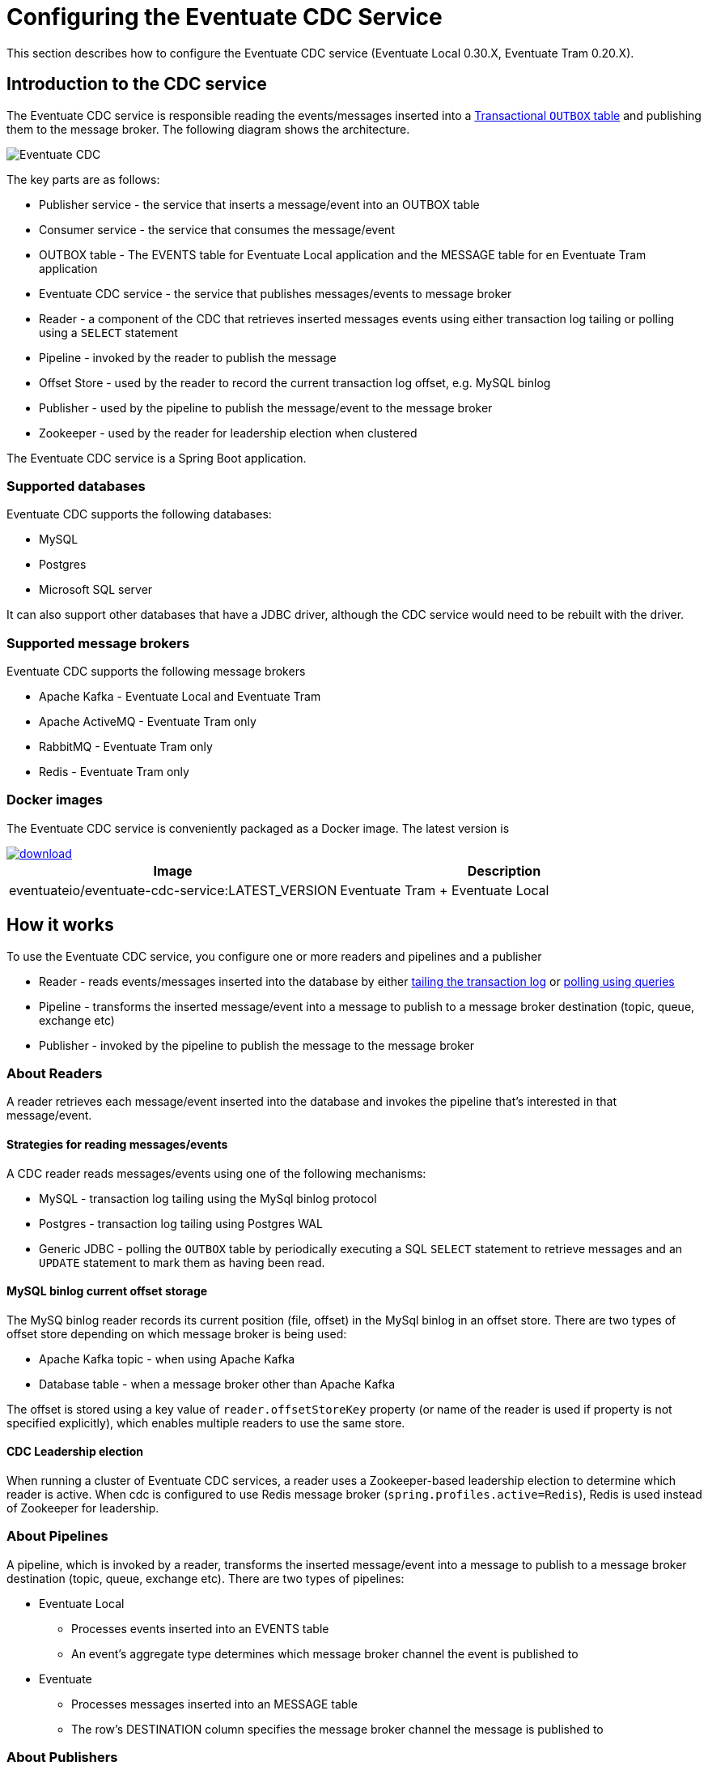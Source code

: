[[cdc-configuration]]
= Configuring the Eventuate CDC Service

This section describes how to configure the Eventuate CDC service (Eventuate Local 0.30.X, Eventuate Tram 0.20.X).

== Introduction to the CDC service

The Eventuate CDC service is responsible reading the events/messages inserted into a https://microservices.io/patterns/data/application-events.html[Transactional `OUTBOX` table] and publishing them to the message broker.
The following diagram shows the architecture.

image::./i/Eventuate_CDC.png[]

The key parts are as follows:

* Publisher service - the service that inserts a message/event into an OUTBOX table
* Consumer service - the service that consumes the message/event
* OUTBOX table - The EVENTS table for Eventuate Local application and the  MESSAGE table for en Eventuate Tram application
* Eventuate CDC service - the service that publishes messages/events to message broker
* Reader - a component of the CDC that retrieves inserted messages events using either transaction log tailing or polling using a `SELECT` statement
* Pipeline - invoked by the reader to publish the message
* Offset Store - used by the reader to record the current transaction log offset, e.g. MySQL binlog
* Publisher - used by the pipeline to publish the message/event to the message broker
* Zookeeper - used by the reader for leadership election when clustered

The Eventuate CDC service is a Spring Boot application.

=== Supported databases

Eventuate CDC supports the following databases:

* MySQL
* Postgres
* Microsoft SQL server

It can also support other databases that have a JDBC driver, although the CDC service would need to be rebuilt with the driver.

=== Supported message brokers

Eventuate CDC supports the following message brokers

* Apache Kafka - Eventuate Local and Eventuate Tram
* Apache ActiveMQ - Eventuate Tram only
* RabbitMQ - Eventuate Tram only
* Redis - Eventuate Tram only


=== Docker images

The Eventuate CDC service is conveniently packaged as a Docker image.
The latest version is

image::https://api.bintray.com/packages/eventuateio-oss/eventuate-maven-release/eventuate-cdc/images/download.svg[link="https://bintray.com/eventuateio-oss/eventuate-maven-release/eventuate-cdc/_latestVersion"]

[cols=2, options="header"]
|===

| Image
| Description

| eventuateio/eventuate-cdc-service:LATEST_VERSION
| Eventuate Tram + Eventuate Local

|===

== How it works

To use the Eventuate CDC service, you configure one or more readers and pipelines and a publisher

* Reader - reads events/messages inserted into the database by either https://microservices.io/patterns/data/transaction-log-tailing.html[tailing the transaction log] or https://microservices.io/patterns/data/polling-publisher.html[polling using queries]
* Pipeline - transforms the inserted message/event into a message to publish to a message broker destination (topic, queue, exchange etc)
* Publisher - invoked by the pipeline to publish the message to the message broker

=== About Readers

A reader retrieves each message/event inserted into the database and invokes the pipeline that’s interested in that message/event.

==== Strategies for reading messages/events

A CDC reader reads messages/events using one of the following mechanisms:

* MySQL - transaction log tailing using the MySql binlog protocol
* Postgres - transaction log tailing using Postgres WAL
* Generic JDBC - polling the `OUTBOX` table by periodically executing a SQL `SELECT` statement to retrieve messages and an `UPDATE` statement to mark them as having been read.

==== MySQL binlog current offset storage

The MySQ binlog reader records its current position (file, offset) in the MySql binlog in an offset store.
There are two types of offset store depending on which message broker is being used:

* Apache Kafka topic - when using Apache Kafka
* Database table -  when a message broker other than Apache Kafka

The offset is stored using a key value of `reader.offsetStoreKey` property (or name of the reader is used if property is not specified explicitly), which enables multiple readers to use the same store.

==== CDC Leadership election

When running a cluster of Eventuate CDC services, a reader uses a Zookeeper-based leadership election to determine which reader is active.
When cdc is configured to use Redis message broker (`spring.profiles.active=Redis`), Redis is used instead of Zookeeper for leadership.

=== About Pipelines

A pipeline, which is invoked by a reader, transforms the inserted message/event into a message to publish to a message broker destination (topic, queue, exchange etc).
There are two types of pipelines:

* Eventuate Local
** Processes events inserted into an EVENTS table
** An event’s aggregate type determines which message broker channel the event is published to
* Eventuate
** Processes messages inserted into an MESSAGE table
** The row’s DESTINATION column specifies the message broker channel the message is published to

=== About Publishers

A publisher is invoked by the pipeline and publishes the message/event to a message broker destination.
There are three types of publishers:

* Apache Kafka
* Apache ActiveMQ
* RabbitMQ
* Redis

== Configuring the Eventuate CDC service

The Eventuate CDC is configured using https://docs.spring.io/spring-boot/docs/current/reference/htmlsingle/#boot-features-external-config[Spring Boot-style properties].
You can, for example, configure an Eventuate CDC service that is deployed as a container by setting the container's environment variables.

There are two styles of configuration:

* Single pipeline - this is intended for simple scenarios and to simplify upgrading from previous versions
* Multi pipeline - allows the configuration of multiple pipelines, such as when each service has its OUTBOX table, or when an application uses both Eventuate Local and Eventuate Tram

=== Single pipeline configuration

This style of configuration is almost identical to how previous versions of the CDC were configured.
It creates a single reader and pipeline.

Reader:

* The default reader type is MySQL binlog
* Enable Postgres WAL by `spring.profile.active=PostgresWal`
* Enable polling by `spring.profile.active=EventuatePolling`

Pipeline:

* The pipeline type is determined by `eventuate.cdc.type` property
   * `eventuate.cdc.type=EventuateLocal` - Eventuate Local pipeline
   * `eventuate.cdc.type=EventuateTram` - Eventuate Tram pipeline (used by default when property is not specified)

Publishing:

* Eventuate Local CDC service - Apache Kafka only
* Eventuate Tram CDC service - The default is Apache Kafka but you can use Apache ActiveMQ, RabbitMQ, Redis by activating the appropriate profile (described below).

There are two sets of properties, one for the reader and another for the pipeline.

==== Id generation

Each event/message has unique 128 bit id.

Eventuate event/message IDs must be

* Unique
* Monotonic - constantly increasing, e.g. a consumer could detect duplicates by comparing with the last processed message from a given aggregate

Eventuate applications support 2 strategies:

===== Application id.

First and simplest strategy used by default. Id is generated by publisher (eventuate local/tram). Id consists of the following parts:

* 64 bits -  are the current time in milliseconds
* 16 bits - counter within milliseconds
* 48 bits - MAC address

It has some drawbacks:

* Unsynchronized clocks can cause problems

Entity X updated on server N at time T1 => event ID T1

Entity X updated on server M at time T2 => event ID T2

If the clocks are not synchronized, then possibly T2 < T1

* Multiple services in the same machine => Non-unique MAC addresses => non-unique IDS

===== Database generated id.

Improved id generator based on event/message table autogenerated ids (for example, bigserial for postgres).
Created to solve the problems above.

Id structure:

* 64 bits - DB generated ID (table row id)
* 16 bits - counter - used for internal needs, usually zero
* 48 bits - eventuate outbox id. Unique property that identifies cdc reader (Please see next sections for reader configuration)

It is recommended to use database generated ids.

===== Database generated id support and migration

Please verify that your schema supports the database id generation.
If you are using eventuate docker database images, database id generation is available since eventuate-common 0.13.0.RELEASE.

* events.id column should be present
* message.dbid column should be present

if you are using older version, there are migration scripts (just run sql in your favorite database administration program):

* link: https://github.com/eventuate-foundation/eventuate-common/blob/master/mysql/4.initialize-database-db-id.sql[MySQL]
* link: https://github.com/eventuate-foundation/eventuate-common/blob/master/mariadb/4.initialize-database-db-id.sql[MariaDB]
* link: https://github.com/eventuate-foundation/eventuate-common/blob/master/postgres/5.initialize-database-db-id.sql[Postgres]
* link: https://github.com/eventuate-foundation/eventuate-common/blob/master/mssql/4.setup-db-id.sql[MS SQL Server]

PLEASE NOTE: ANY DATABASE PROCESSING SHOULD BE STOPPED

Also, if you are using eventuate images since 0.13.0.RELEASE, please make sure, that you activated database id support
by setting "USE_DB_ID_VARIABLE" to "true". For example:

----
  mysql:
    image: eventuateio/eventuate-mysql:$EVENTUATE_COMMON_VERSION
    ports:
      - 3306:3306
    environment:
      - MYSQL_ROOT_PASSWORD=rootpassword
      - MYSQL_USER=mysqluser
      - MYSQL_PASSWORD=mysqlpw
      - USE_DB_ID="true"
----

==== Single pipeline - Reader Properties

[cols=4, options="header"]
|===
| property | Description | Default value | Reader property name

| spring.datasource.url | JDBC connection url | - | dataSourceUrl
| spring.datasource.username | Username to use for the connection | - | dataSourceUserName
| spring.datasource.password | Password to use for the connection | - | dataSourcePassword

| spring.datasource.driver.class.name
| Jdbc driver class name
| -
| dataSourceDriverClassName

| eventuatelocal.cdc.leadership.lock.path
| Zookeeper node path used for the leadership election. Only one reader with the same properties is allowed at the moment. To achieve that the zookeeper leadership recipe is used.
When Redis is used as message broker, it also used for leadership election. In that case the same property used as Redis key.
| `/eventuatelocal/cdc/leader/1`
| leadershipLockPath

| eventuatelocal.cdc.offset.store.key
| Used for the mysql binlog profile as key to store the current offset in the offset store.
| value of the reader name
| offsetStoreKey

| eventuatelocal.cdc.reader.name
| The name of the reader. If eventuatelocal.cdc.offset.store.key is not specified, it is used by the mysql binlog reader as the key to store the current offset in the offset store
| -
| -

| eventuatelocal.cdc.offset.storage.topic.name
| (mysql-binlog)

Apache Kafka topic that stores the current binlog offset.
| `offset.storage.topic`
| offsetStorageTopicName

| eventuatelocal.cdc.binlog.connection.timeout.in.milliseconds
| (mysql-binlog, postgres-wal only)

If the CDC cannot connect to the database, it will retry after the specified timeout.
| 5000
| binlogConnectionTimeoutInMilliseconds

| eventuatelocal.cdc.max.attempts.for.binlog.connection
| (mysql-binlog, postgres-wal only)

The number of connection attempts that the CDC service will make.
| 100
| maxAttemptsForBinlogConnection

| eventuatelocal.cdc.db.user.name
| (mysql-binlog only)

The  MySQL reader uses the separate user name with administrator privileges to read events from database. Usually ‘root’.
| -
| cdcDbUserName

| eventuatelocal.cdc.db.password
| (mysql-binlog only)

Password of the MYSQL reader user.
| -
| cdcDbPassword

| eventuatelocal.cdc.mysql.binlog.client.unique.id
| (mysql-binlog only)

Unique identifier across whole replication group.
| -
| mySqlBinlogClientUniqueId

| eventuatelocal.cdc.read.old.debezium.db.offset.storage.topic
| (mysql-binlog only)

Boolean flag, set it to "true" to start read records from the old debezium kafka topic, set it to "false" to start read records from the new cdc kafka topic.
| -
| ReadOldDebeziumDbOffsetStorageTopic

| eventuatelocal.cdc.polling.interval.in.milliseconds
| (polling only)

Sleep time between polling queries
| 500
| pollingIntervalInMilliseconds

| eventuatelocal.cdc.max.events.per.polling
| (polling only)

Event count requested by each polling query
| 1000
| maxEventsPerPolling

| eventuatelocal.cdc.max.attempts.for.polling
| (polling only)

If polling fails, reader will try again, but not more than specified times.
| 100
| maxAttemptsForPolling

| eventuatelocal.cdc.polling.retry.interval.in.milleseconds
| (polling only)

If polling fails, reader will try again using the specified interval.
| 500
| pollingRetryIntervalInMilliseconds

| eventuate.outbox.id
| Unique number (unsigned 48 bit) that used for event/message id generation when event/message id is missed (No application id generated).

| -
| outboxId

|===


==== Single pipeline - Pipeline Properties

[cols=4, options="header"]
|===
| property
| Description
| Default value
| Pipeline property name

| eventuate.database.schema
| Schema which is listened by the CDC service
| eventuate
| eventuateDatabaseSchema

| eventuatelocal.cdc.source.table.name
| Name of the table to read events/messages from
| Depends on the pipeline type.

`EVENTS` (eventuate-local) or `MESSAGE` (eventuate-tram).
| sourceTableName

|===

=== Multi-pipeline configuration

The new style configuration supports multiple readers and pipelines.
You can, for example, have a single CDC service,  which supports both Eventuate Local and Eventuate Tram services.
See, for example, https://github.com/microservices-patterns/ftgo-application/[FTGO application].


==== Configuring a reader

A reader is defined using Spring framework properties that obey the following naming convention: `eventuate.cdc.reader.<reader name>.<property name>`.
For example, you can configure a reader called `READER1` using environment variables such as these:

----
EVENTUATE_CDC_READER_READER1_TYPE: mysql-binlog
EVENTUATE_CDC_READER_READER1_DATASOURCEURL: jdbc:mysql://${DOCKER_HOST_IP}:3306/eventuate
EVENTUATE_CDC_READER_READER1_DATASOURCEUSERNAME: mysqluser
...
----

A reader has the properties shown in the following table.

[cols=3, options="header"]
|===
| Name | Description | Default Value

| type
| Type of the reading mechanism. Supported types are `mysql-binlog`, `polling`, and `postgres-wal`.
| -

| dataSourceUrl
| JDBC connection url
| -

| dataSourceUserName
| Username to use for the connection
| -

| dataSourcePassword
| Password to use for the connection
| -

| dataSourceDriverClassName
| Jdbc driver class name
| -

| leadershipLockPath
| Zookeeper node path used for the leadership election. The Zookeeper leadership recipe is used to select a leader. Example value: `/eventuatelocal/cdc/leader/1`
When Redis is used as message broker, it also used for leadership election. In that case the same property used as Redis key.
| -

| offsetStorageTopicName
| (mysql-binlog)

Apache Kafka topic used to store the current reader offset
| `offset.storage.topic`

| binlogConnectionTimeoutInMilliseconds
| (mysql-binlog, postgres-wal only)

If connection to the database failed, cdc service will try to connect again after the specified timeout.
| 5000

| maxAttemptsForBinlogConnection
| (mysql-binlog, postgres-wal only)

If connection to the database failed, cdc service will try to connect again but not more than specified times.
| 100

| cdcDbUserName
| (mysql-binlog only)

The  MySQL reader uses the separate user name with administrator privileges to read events from database. Usually ‘root’.
| -

| cdcDbPassword
| (mysql-binlog only)

Password of the MYSQL reader user.
| -

| mySqlBinlogClientUniqueId
| (mysql-binlog only)

Unique identifier across whole replication group.
| -

| readOldDebeziumDbOffsetStorageTopic
| (mysql-binlog only).

Boolean flag, set it to "true" to start read records from the old debezium kafka topic, set it to "false" to start read records from the new cdc kafka topic.
| -

| postgresWalIntervalInMilliseconds
| (postgres-wal only)

Specifies the time interval between status packets sent back to Postgres.
A value of zero disables the periodic status updates completely, although an update will still be sent when requested by the Postgres, to avoid timeout disconnect.
| 10

| postgresReplicationStatusIntervalInMilliseconds
| (postgres-wal only)

Time to sleep when events are not received.
| 1000

| postgresReplicationSlotName
| (postgres-wal only)

Name of the replication slot used to read events/messages.
| `eventuate_slot`

| pollingIntervalInMilliseconds
| (polling only)

Sleep time between polling queries
| 500

| maxEventsPerPolling
| (polling only)

Event count requested by each polling query
| 1000

| maxAttemptsForPolling
| (polling only)

If polling fails, reader will try again, but not more than specified times.
| 100

| pollingRetryIntervalInMilliseconds
| (polling only)

If polling fails, reader will try again using the specified interval.
| 500

| outboxId
| Unique number (unsigned 48 bit) that used for event/message id generation when event/message id is missed (No application id generated).

| -


|===

==== Configuring a pipeline

A pipeline is configured using Spring framework properties that obey the following naming convention: `eventuate.cdc.pipeline.<pipeline name>.<property name>`.
For example, you can configure a pipeline called `PIPELINE1` using environment variables such as these:

----
EVENTUATE_CDC_PIPELINE_PIPELINE1_TYPE: eventuate-local
EVENTUATE_CDC_PIPELINE_PIPELINE1_READER: reader1
...
----

A pipeline has the properties shown in the following table.

[cols=3, options="header"]
|===
| Name
| Description
| Default Value

| type
| Type of a pipeline.

The Eventuate Local CDC only supports `eventuate-local`.

The Eventuate Tram CDC supports `eventuate-tram` and `eventuate-local`
| -

| eventuateDatabaseSchema
| The schema of the transaction outbox table
| `eventuate`

| sourceTableName
| Name of the transactional outbox table
| Depends on the pipeline type.

`events` (eventuate-local) or `message` (eventuate-tram).

| reader
| Name of the reader.
| -

|===

=== Configuring the publisher

The publisher is invoked by the pipeline to publish a message/event to the message broker.
The Eventuate Local CDC service only supports Apache Kafka, since it relies on Kafka’s message retention capability.
By default, the Eventuate Tram CDC service publishes messages to Apache Kafka.
But it also supports Apache ActiveMQ, RabbitMQ, and Redis.

==== Apache Kafka

[cols=3, options="header"]
|===
| Name
| Description
| Default Value

| eventuatelocal.kafka.bootstrap.servers
| comma-separated list of host and port pairs
| -

| eventuate.cdc.kafka.enable.batch.processing
| enables sending multiple Eventuate Local events and Eventuate Tram messages inside singe Apache Kafka message.
| false


| eventuate.cdc.kafka.batch.processing.max.batch.size
| max size of multi-message Apache Kafka record in message.
| 1000000
|===


===== Apache Kafka Consumer Properties

The Eventuate CDC uses an Apache Kafka Consumer to read the current offset from the Apache Kafka-based offset store topic.
The currently configured consumer properties are as follows:

[cols=2, options="header"]
|===

| Name
| Value

| auto.offset.reset
| earliest

| group.id
| Random UUID

| enable.auto.commit
| false

| auto.commit.interval.ms
| 1000

| session.timeout.ms
| 30000

| key.deserializer
| org.apache.kafka.common.serialization.StringDeserializer

| value.deserializer
| org.apache.kafka.common.serialization.StringDeserializer
|===

You can override these properties and supply other Apache Kafka Consumer properties by defining properties prefixed with `eventuate.local.kafka.consumer.properties`.


===== Apache Kafka Producer Properties

The Eventuate CDC uses an Apache Kafka producer to publish messages/events to Apache Kafka and to record the current offset in the Apache Kafka-based offset store topic.
The currently configured producer properties are as follows.

[cols=2, options="header"]
|===

| Name
| Default Value

| acks
| all

| retries
| 0

| batch.size
| 16384

| linger.ms
| 1

| buffer.memory
| 33554432

| key.serializer
| org.apache.kafka.common.serialization.StringDeserializer

| value.serializer
| org.apache.kafka.common.serialization.StringDeserializer

|===

You can override these properties and supply other Apache Kafka Producer properties by defining properties prefixed with `eventuate.local.kafka.producer.properties`.


==== Apache ActiveMQ

To publish messages to Apache ActiveMQ, please enable the `ActiveMQ` Spring profile using `spring.profiles.active=ActiveMQ`.

[cols=3, options="header"]
|===
| Name
| Description
| Default Value

| activemq.url
| Url of the activemq server.

Format: <protocol>://<ip>:<port>

Example: tcp://172.17.0.1:61616
| -

| activemq.user
| user used for authorization in the activemq
| -

| activemq.password
| password used for authorization in the activemq
| -

|===

==== RabbitMQ

To publish messages to RabbitMQ, please enable the `RabbitMQ` Spring profile using `spring.profiles.active=RabbitMQ`.


[cols=3, options="header"]
|===

| Name
| Description
| Default Value

| rabbitmq.url
| Host of the RabbitMQ server.
Example: 172.17.0.1
| -

| eventuate.rabbitmq.partition.count
| Number of partitions. Messages are split between partitions similar to Apache Kafka.
Partition is selected depending on message key hash. Processing of messages with the same partitions are ordered.
| 2

|===

==== Redis

To publish messages to Redis, please enable the `Redis` Spring profile using `spring.profiles.active=Redis`.


[cols=3, options="header"]
|===

| Name
| Description
| Default Value

| eventuate.redis.servers
| Redis hosts and ports separated by commas
Example: 172.17.0.1:6379,172.17.0.1:6380
| -

| eventuate.redis.partitions
| Number of partitions. Messages are split between partitions similar to Apache Kafka.
Partition is selected depending on message key hash. Processing of messages with the same partitions are ordered.
| -

|===

// TODO Document the use of the hash exchange plugin - Should this be optional?

=== Other configuration

The Eventuate CDC service also has the following configuration properties.

[cols=3, options="header"]
|===

| Name
| Description
| Default value

| eventuatelocal.cdc.max.event.interval.to.assume.reader.healthy
| The number of milliseconds within which an event must be received in order for a MySQL binlog/Postgres WAL-based reader to be considered healthy
| 60000

|===

TODO: This should probably be replaced with N x reader.replicationLagMeasuringIntervalInMilliseconds

== Configuring infrastructure services

The CDC service requires various infrastructure services including:

* Relational database, such as MySQL or Postgres
* Message broker, such as Apache Kafka

=== CDC Database schema

The Eventuate CDC service requires several tables.
The Eventuate MySQL and Postgres images define these tables.

==== `CDC_MONITORING` table

The CDC service uses the `CDC_MONITORING` table to implement a 'heart beat' mechanism.
Each reader that uses transaction log tailing (MySQL binlog/Postgres WAL) periodically updates a row in this table and measures the delay in receiving the update from the transaction log.


==== `OFFSET_STORE` table

When publishing messages to Apache ActiveMQ, RabbitMQ, Redis, the MySql binlog reader records the current binlog position in this table.

=== Apache Kafka broker configuration

The MySQL binlog reader records the current binlog position in the `offsetStorageTopicName` topic.
This topic should have the following configuration:

* Compacted topic with a relatively short retention time
* Replication factor of 3

== CDC service observability

The Eventuate CDC service has several features that enable monitoring in a production environment.

=== Health Check endpoint

The Eventuate CDC service has a standard https://microservices.io/patterns/observability/health-check-api.html[Spring Boot health check endpoint] `<eventuate-local-base-url>/actuator/health`.
It reports on the health of the following:

* Apache Zookeeper - verifies that the CDC service can connect to Apache Zookeeper
* Apache Kafka - verifies that the CDC service can connect to Apache Kafka
* CDC readers - the health of a reader is determined as follows:
** A reader is always healthy when it is not leader
** A reader that is the leader is unhealthy when one of the following is true:
*** It is not connected to the database (PostgresWal, MySqlBinlog only)
*** It did not receive events recently as defined by the `eventuatelocal.cdc.max.event.interval.to.assume.reader.healthy` property, which defaults to 60 seconds. (PostgresWal, MySqlBinlog only)
* Publisher - is unhealthy when the last attempt at publishing the message failed.

=== Metrics

The Eventuate CDC service publishes the https://microservices.io/patterns/observability/application-metrics.html[standard Spring Boot/Prometheus metrics] via the following endpoint `<eventuate-local-base-url>/actuator/prometheus`.

[cols=3, options="header"]
|===

| Name
| Type
| Description

| eventuate.cdc.messages.processed
| Counter
| Count of the processed events (inserts/updates into cdc the related tables).

| eventuate.cdc.binlog.entries.processed
| Counter
| Count of the Inserts/Updates into the all tables.
(PostgresWal, MySqlBinlog only)

| eventuate.cdc.leader
| Gauge
| 1 If binlog entry reader is leader, 0 otherwise

| eventuate.cdc.connection.attempts
| Counter
| Each time when reader reconnects to database it is increased by 1. (PostgresWal, MySqlBinlog only)

| eventuate.cdc.replication.lag
| Gauge (should be replaced by DistributionSummary)
| Time in milliseconds between event is inserted into table and read by the binlog entry reader. (PostgresWal, MySqlBinlog only)

| eventuate.cdc.replication.lag.age
| Gauge
| Time in milliseconds since the last lag measurement.
(PostgresWal, MySqlBinlog only)

| eventuate.cdc.connected.to.database
| Gauge
| 1 if reader is connected to database. 0 otherwise. (PostgresWal, MySqlBinlog only)

| eventuate.cdc.event.age
| Gauge
| Shows time in milliseconds between event created and published.

| eventuate.cdc.events.published
| Counter
| Indicates how many events were published to message broker.

| eventuate.cdc.events.duplicates
| Counter.
| Indicates how many event duplicates were found.

| eventuate.cdc.events.retries
| Counter.
| Increased by 1 when message publishing is failed and retried.

|===

==  Upgrading to the Eventuate CDC from older versions of the CDC (pre-Eventuate Local 0.30.X, pre-Eventuate Tram 0.20.X)

The configuration properties of the Eventuate CDC are different than older versions of the CDC.
When upgrading, you need to specify configuration properties that correctly correspond to those of the older CDC.
In particular, if you are using MySQL you need to ensure that the Eventuate CDC is correctly configured to read the binlog offset maintained by the older CDC.

The upgrade process consists of the following steps:

. Stop old CDC
. Apply schema migration to add new tables
. Configure the new Eventuate CDC
. Start the new Eventuate CDC

=== Migrating the schema

You will need to update the database schema with a script similar to:

----
CREATE TABLE cdc_monitoring (reader_id VARCHAR(1000) PRIMARY KEY, last_time BIGINT);
CREATE TABLE offset_store(client_name VARCHAR(255) NOT NULL PRIMARY KEY, serialized_offset VARCHAR(255));

ALTER TABLE message ADD creation_time BIGINT;
ALTER TABLE received_messages ADD creation_time BIGINT;
----

This script creates two new tables and adds the `creation_time` column to the messaging tables.

=== Configuring the Eventuate CDC

There are few different upgrade scenarios depending on your starting point:

* Old (Debezium-based) CDC - `eventuateio/eventuateio-local-cdc-service:0.22.1.RELEASE` or older
* 'New' Eventuate Local CDC - `eventuateio/eventuateio-local-new-cdc-service:0.22.1.RELEASE` or older
* Eventuate Tram CDC - `eventuateio/eventuate-tram-cdc-mysql-service:0.11.1.RELEASE` or older
* Multiple older Eventuate Local/Eventuate Tram CDCs

.Verifying the Eventuate CDC configuration using the dry run configuration parameter
****
To verify that you have correctly configured the Eventuate CDC, you can specify this property `eventuate.cdc.service.dry.run=true`, e.g. set the environment variable `EVENTUATE_CDC_SERVICE_DRY_RUN=true`.
When this property is set to true, the Eventuate CDC will display the starting offset of each reader and then exit.
Once you have verified that the Eventuate CDC will resume at the right place, you can either remove this property or change its value to `true`.

TODO add example

****


==== Upgrading from old (Debezium-based) Eventuate Local CDC

In order to upgrade from the Debezium-based Eventuate Local CDC for MySQL (`eventuateio/eventuateio-local-cdc-service:0.22.1.RELEASE` or older) please define these additional properties:

[cols=2, options="header"]
|===

| Name
| Value

| EVENTUATELOCAL_CDC_READ_OLD_DEBEZIUM_DB_OFFSET_STORAGE_TOPIC
| true

| EVENTUATELOCAL_CDC_MYSQL_BINLOG_CLIENT_UNIQUE_ID
| 85744 (the value used by the Debezium-based Eventuate Local CDC)

| EVENTUATELOCAL_CDC_OFFSET_STORE_KEY
| MySqlBinlog

|===


The `EVENTUATELOCAL_CDC_READ_OLD_DEBEZIUM_DB_OFFSET_STORAGE_TOPIC` property configures the Eventuate CDC to Debezium-maintained offset from the old offset store Apache Kafka topic.

==== Upgrading from 'new' Eventuate Local CDC

When upgrading from the 'new' Eventuate Local CDC (`eventuateio/eventuateio-local-new-cdc-service:0.22.1.RELEASE` or older), you need to make a few changes.

// Example: https://github.com/microservices-patterns/ftgo-application/pull/23

Some properties have changed names and default values.

[cols=4, options="header"]
|===
2+| New Eventuate Local CDC
2+| Eventuate CDC

| Name
| Default value
| Name
| Default value

| eventuatelocal.cdc.my.sql.bin.log.client.name
| MySqlBinLog
| eventuatelocal.cdc.offset.store.key
| name of the reader

| eventuatelocal.cdc.db.history.topic.name
| db.history.topic
| eventuatelocal.cdc.offset_storage.topic.name
| offset.storage.topic

| eventuatelocal.cdc.old.debezium.db.offset.storage.topic.name
| eventuate.local.cdc.my-sql-connector.offset.storage
| eventuatelocal.cdc.read.old.debezium.db.history.topic
| -

|===


For example, define these additional properties:

[cols=2, options="header"]
|===

| Name
| Value

| EVENTUATELOCAL_CDC_READ_OLD_DEBEZIUM_DB_OFFSET_STORAGE_TOPIC
| false

| EVENTUATELOCAL_CDC_OFFSET_STORAGE_TOPIC_NAME
| db.history.topic  (or whatever was specified previously)

| EVENTUATELOCAL_CDC_MYSQL_BINLOG_CLIENT_UNIQUE_ID
| 1 (or whatever was specified previously)

|===

==== From Eventuate Tram CDC

To upgrade from the Eventuate Tram CDC ()`eventuateio/eventuate-tram-cdc-mysql-service:0.11.1.RELEASE` or older), you must define these properties.

[cols=2, options="header"]
|===

| Name
| Value

| EVENTUATELOCAL_CDC_READ_OLD_DEBEZIUM_DB_OFFSET_STORAGE_TOPIC
| false

| EVENTUATELOCAL_CDC_OFFSET_STORE_KEY
| MySqlBinLog (or whatever was specified previously)

|===

==== Upgrading an application that has multiple CDC services to a single CDC service

You can replace multiple CDC services, such as one for Eventuate Local and another for Eventuate Tram, with a single CDC service configured with multiple readers and pipelines.
For example, the https://github.com/microservices-patterns/ftgo-application/[FTGO application] uses a single CDC service with Eventuate Local and Eventuate Tram pipelines.

[cols="50%a,50%a", options="header"]
|===

| Before
| After

| ----
tram-cdc-service:
  image: eventuateio/eventuate-tram-cdc-mysql-service:0.11.1.RELEASE
  ….
  environment:
    SPRING_DATASOURCE_URL: jdbc:mysql://mysql/eventuate
    SPRING_DATASOURCE_USERNAME: mysqluser
    SPRING_DATASOURCE_PASSWORD: mysqlpw
    SPRING_DATASOURCE_DRIVER_CLASS_NAME: com.mysql.jdbc.Driver
    EVENTUATELOCAL_KAFKA_BOOTSTRAP_SERVERS: kafka:9092
    EVENTUATELOCAL_ZOOKEEPER_CONNECTION_STRING: zookeeper:2181
    EVENTUATELOCAL_CDC_DB_USER_NAME: root
    EVENTUATELOCAL_CDC_DB_PASSWORD: rootpassword
    EVENTUATELOCAL_CDC_SOURCE_TABLE_NAME: message
    EVENTUATELOCAL_CDC_LEADERSHIP_LOCK_PATH: /eventuate/cdc/leader/eventuatetram
    EVENTUATELOCAL_CDC_BINLOG_CLIENT_ID: 2
    EVENTUATELOCAL_CDC_MY_SQL_BIN_LOG_CLIENT_NAME: ClientEventuateTram
    EVENTUATELOCAL_CDC_DB_HISTORY_TOPIC_NAME: db.history.eventuate.tram


eventuate-local-cdc-service:
  image: eventuateio/eventuateio-local-new-cdc-service:0.22.1.RELEASE
  ….
  environment:
    SPRING_DATASOURCE_URL: jdbc:mysql://mysql/eventuate
    SPRING_DATASOURCE_USERNAME: mysqluser
    SPRING_DATASOURCE_PASSWORD: mysqlpw
    SPRING_DATASOURCE_DRIVER_CLASS_NAME: com.mysql.jdbc.Driver
    EVENTUATELOCAL_KAFKA_BOOTSTRAP_SERVERS: kafka:9092
    EVENTUATELOCAL_ZOOKEEPER_CONNECTION_STRING: zookeeper:2181
    EVENTUATELOCAL_CDC_DB_USER_NAME: root
    EVENTUATELOCAL_CDC_DB_PASSWORD: rootpassword
    EVENTUATELOCAL_CDC_LEADERSHIP_LOCK_PATH: /eventuate/cdc/leader/eventuatelocal
    EVENTUATELOCAL_CDC_BINLOG_CLIENT_ID: 1
    EVENTUATELOCAL_CDC_MY_SQL_BIN_LOG_CLIENT_NAME: ClientEventuateLocal
    EVENTUATELOCAL_CDC_DB_HISTORY_TOPIC_NAME: db.history.eventuate.local
----

| ----
tram-cdc-service:
  image: eventuateio/eventuate-cdc-service:LATEST_VERSION
  ….
  environment:
    EVENTUATELOCAL_KAFKA_BOOTSTRAP_SERVERS: kafka:9092
    EVENTUATELOCAL_ZOOKEEPER_CONNECTION_STRING: zookeeper:2181

    EVENTUATE_CDC_PIPELINE_PIPELINE1_TYPE: eventuate-local
    EVENTUATE_CDC_PIPELINE_PIPELINE1_READER: reader1

    EVENTUATE_CDC_PIPELINE_PIPELINE2_TYPE: eventuate-tram
    EVENTUATE_CDC_PIPELINE_PIPELINE2_READER: reader2

    EVENTUATE_CDC_READER_READER1_TYPE: mysql-binlog
    EVENTUATE_CDC_READER_READER1_DATASOURCEURL: jdbc:mysql://${DOCKER_HOST_IP}:3306/eventuate
    EVENTUATE_CDC_READER_READER1_DATASOURCEUSERNAME: mysqluser
    EVENTUATE_CDC_READER_READER1_DATASOURCEPASSWORD: mysqlpw
    EVENTUATE_CDC_READER_READER1_DATASOURCEDRIVERCLASSNAME: com.mysql.jdbc.Driver
    EVENTUATE_CDC_READER_READER1_LEADERSHIPLOCKPATH: /eventuate/cdc/leader/eventuatelocal
    EVENTUATE_CDC_READER_READER1_MYSQLBINLOGCLIENTUNIQUEID: 1
    EVENTUATE_CDC_READER_READER1_CDCDBUSERNAME: root
    EVENTUATE_CDC_READER_READER1_CDCDBPASSWORD: rootpassword
    EVENTUATE_CDC_READER_READER1_READOLDDEBEZIUMDBOFFSETSTORAGETOPIC: "false"
    EVENTUATE_CDC_READER_READER1_OFFSETSTORAGETOPICNAME: db.history.eventuate.local
    EVENTUATE_CDC_READER_READER1_OFFSETSTOREKEY: ClientEventuateLocal

    EVENTUATE_CDC_READER_READER2_TYPE: mysql-binlog
    EVENTUATE_CDC_READER_READER2_DATASOURCEURL: jdbc:mysql://${DOCKER_HOST_IP}:3306/eventuate
    EVENTUATE_CDC_READER_READER2_DATASOURCEUSERNAME: mysqluser
    EVENTUATE_CDC_READER_READER2_DATASOURCEPASSWORD: mysqlpw
    EVENTUATE_CDC_READER_READER2_DATASOURCEDRIVERCLASSNAME: com.mysql.jdbc.Driver
    EVENTUATE_CDC_READER_READER2_LEADERSHIPLOCKPATH: /eventuate/cdc/leader/eventuatetram
    EVENTUATE_CDC_READER_READER2_MYSQLBINLOGCLIENTUNIQUEID: 2
    EVENTUATE_CDC_READER_READER2_CDCDBUSERNAME: root
    EVENTUATE_CDC_READER_READER2_CDCDBPASSWORD: rootpassword
    EVENTUATE_CDC_READER_READER2_READOLDDEBEZIUMDBOFFSETSTORAGETOPIC: "false"
    EVENTUATE_CDC_READER_READER2_OFFSETSTORAGETOPICNAME: db.history.eventuate.tram
    EVENTUATE_CDC_READER_READER2_OFFSETSTOREKEY: ClientEventuateTram
----

|===

==== Upgrading to `eventuateio/eventuate-cdc-service`

To upgrade from older Eventuate Local or Eventuate Tram specific images to `eventuateio/eventuate-cdc-service:LATEST_VERSION`:

* Eventuate Tram - By default, the Eventuate CDC supports Eventuate Tram.
* Eventuate Local - add variable `EVENTUATE_CDC_TYPE: EventuateLocal`.

Other properties were not changed.

